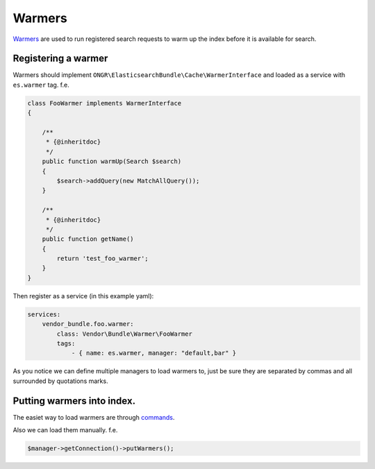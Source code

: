 Warmers
=======

`Warmers`_ are used to run registered search requests to warm up the
index before it is available for search.

Registering a warmer
--------------------

Warmers should implement
``ONGR\ElasticsearchBundle\Cache\WarmerInterface`` and loaded as a
service with ``es.warmer`` tag. f.e.

.. code:: php

    class FooWarmer implements WarmerInterface
    {

        /**
         * {@inheritdoc}
         */
        public function warmUp(Search $search)
        {
            $search->addQuery(new MatchAllQuery());
        }

        /**
         * {@inheritdoc}
         */
        public function getName()
        {
            return 'test_foo_warmer';
        }
    }

Then register as a service (in this example yaml):

.. code:: yaml

    services:
        vendor_bundle.foo.warmer:
            class: Vendor\Bundle\Warmer\FooWarmer
            tags:
                - { name: es.warmer, manager: "default,bar" }

As you notice we can define multiple managers to load warmers to,
just be sure they are separated by commas and all surrounded by
quotations marks.

Putting warmers into index.
---------------------------

The easiet way to load warmers are through `commands <commands.html>`_.

Also we can load them manually. f.e.

.. code:: php

    $manager->getConnection()->putWarmers();

.. _Warmers: http://www.elasticsearch.org/guide/en/elasticsearch/reference/current/indices-warmers.html
